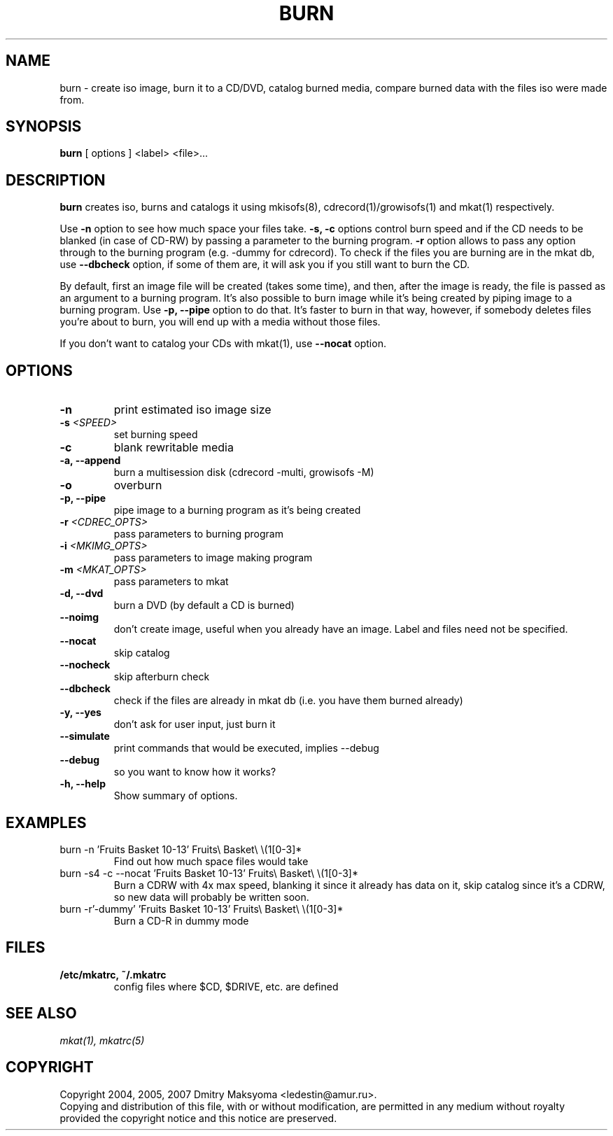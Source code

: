 .\"                                      Hey, EMACS: -*- nroff -*-
.\" First parameter, NAME, should be all caps
.\" Second parameter, SECTION, should be 1-8, maybe w/ subsection
.\" other parameters are allowed: see man(7), man(1)
.TH BURN 1 "Jun 22, 2007"
.\" Please adjust this date whenever revising the manpage.
.\"
.\" Some roff macros, for reference:
.\" .nh        disable hyphenation
.\" .hy        enable hyphenation
.\" .ad l      left justify
.\" .ad b      justify to both left and right margins
.\" .nf        disable filling
.\" .fi        enable filling
.\" .br        insert line break
.\" .sp <n>    insert n+1 empty lines
.\" for manpage-specific macros, see man(7)
.SH NAME
burn \- create iso image, burn it to a CD/DVD, catalog burned media, compare
burned data with the files iso were made from.

.SH SYNOPSIS
\fBburn\fR
.RI "[ options ] <label> <file>..."

.SH DESCRIPTION
\fBburn\fR creates iso, burns and catalogs it using mkisofs(8),
cdrecord(1)/growisofs(1) and mkat(1) respectively.

Use \fB-n\fR option to see how much space your files take. \fB-s, -c\fR
options control burn speed and if the CD needs to be blanked (in case of
CD-RW) by passing a parameter to the burning program. \fB-r\fR option allows
to pass any option through to the burning program (e.g. -dummy for cdrecord).
To check if the files you are burning are in the mkat db, use \fB--dbcheck\fR option,
if some of them are, it will ask you if you still want to burn the CD.

By default, first an image file will be created (takes some time), and then,
after the image is ready, the file is passed as an argument to a burning
program. It's also possible to burn image while it's being created by
piping image to a burning program. Use \fB-p, --pipe\fR option to
do that. It's faster to burn in that way, however, if somebody deletes files
you're about to burn, you will end up with a media without those files.

If you don't want to catalog your CDs with mkat(1), use \fB--nocat\fR
option.

.SH OPTIONS
.TP
.B \-n
print estimated iso image size
.TP
.B \-s \fI<SPEED>\fR
set burning speed
.TP
.B \-c
blank rewritable media
.TP
.B \-a, \-\-append
burn a multisession disk (cdrecord -multi, growisofs -M)
.TP
.B \-o
overburn
.TP
.B \-p, \-\-pipe
pipe image to a burning program as it's being created
.TP
.B \-r \fI<CDREC_OPTS>\fR
pass parameters to burning program
.TP
.B \-i \fI<MKIMG_OPTS>\fR
pass parameters to image making program
.TP
.B \-m \fI<MKAT_OPTS>\fR
pass parameters to mkat
.TP
.B \-d, \-\-dvd
burn a DVD (by default a CD is burned)
.TP
.B \-\-noimg
don't create image, useful when you already have an image. Label and files 
need not be specified.
.TP
.B \-\-nocat
skip catalog
.TP
.B \-\-nocheck
skip afterburn check
.TP
.B \-\-dbcheck
check if the files are already in mkat db (i.e. you have them burned
already)
.TP
.B \-y, \-\-yes
don't ask for user input, just burn it
.TP
.B \-\-simulate
print commands that would be executed, implies --debug
.TP
.B \-\-debug
so you want to know how it works?
.TP
.B \-h, \-\-help
Show summary of options.

.SH EXAMPLES
.TP
burn -n 'Fruits Basket 10-13' Fruits\\ Basket\\ \\(1[0-3]*
Find out how much space files would take
.TP
burn -s4 -c --nocat 'Fruits Basket 10-13' Fruits\\ Basket\\ \\(1[0-3]*
Burn a CDRW with 4x max speed, blanking it since it already has data on it,
skip catalog since it's a CDRW, so new data will probably be written soon.
.TP
burn -r'-dummy' 'Fruits Basket 10-13' Fruits\\ Basket\\ \\(1[0-3]*
Burn a CD-R in dummy mode

.SH FILES
.TP
.B /etc/mkatrc, ~/.mkatrc
config files where $CD, $DRIVE, etc. are defined

.SH SEE ALSO
\fImkat(1), mkatrc(5)\fR

.SH COPYRIGHT
Copyright 2004, 2005, 2007 Dmitry Maksyoma <ledestin@amur.ru>.
.br
Copying and distribution of this file, with or without modification,
are permitted in any medium without royalty provided the copyright
notice and this notice are preserved.
